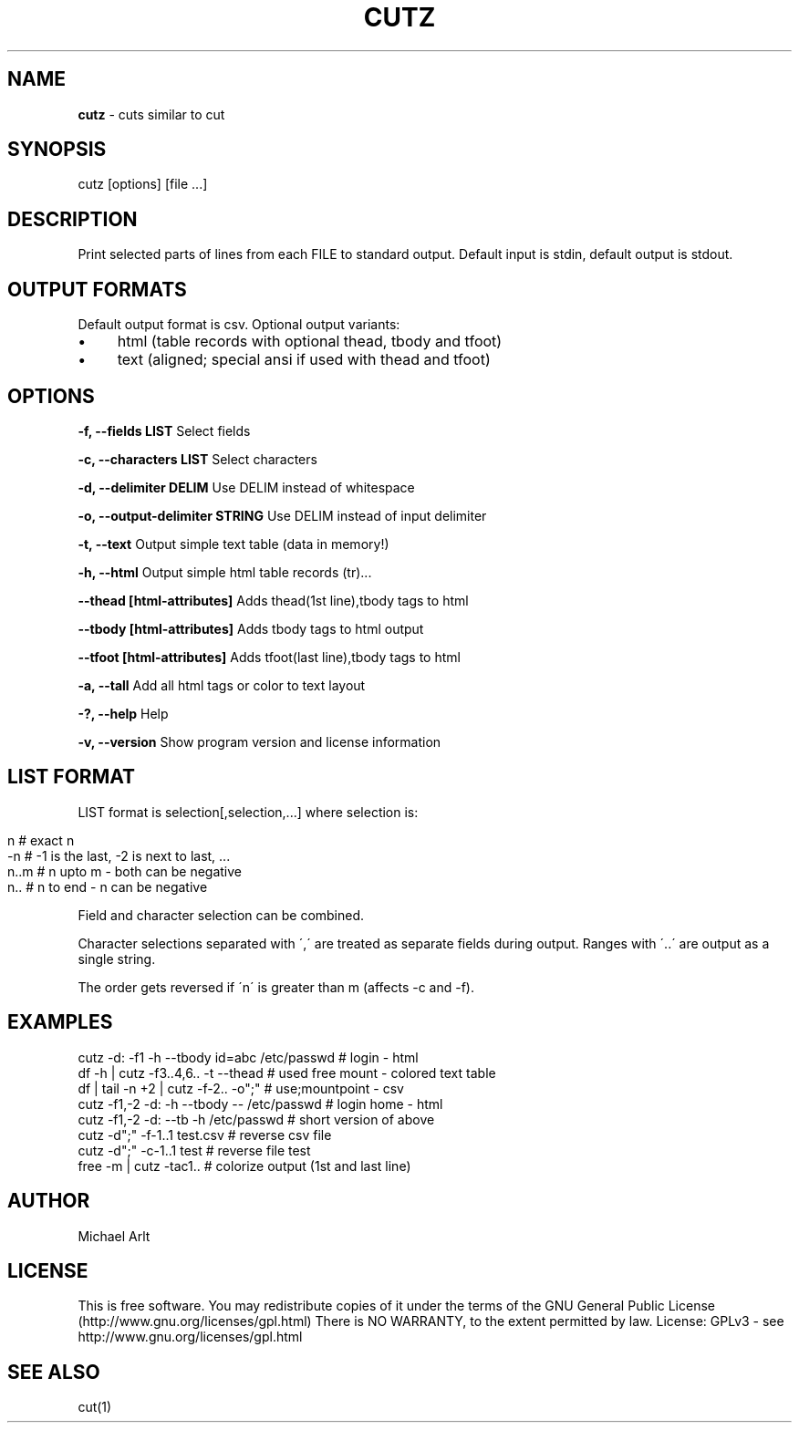 .\" generated with Ronn/v0.7.3
.\" http://github.com/rtomayko/ronn/tree/0.7.3
.
.TH "CUTZ" "1" "April 2014" "" ""
.
.SH "NAME"
\fBcutz\fR \- cuts similar to cut
.
.SH "SYNOPSIS"
cutz [options] [file \.\.\.]
.
.SH "DESCRIPTION"
Print selected parts of lines from each FILE to standard output\. Default input is stdin, default output is stdout\.
.
.SH "OUTPUT FORMATS"
Default output format is csv\. Optional output variants:
.
.IP "\(bu" 4
html (table records with optional thead, tbody and tfoot)
.
.IP "\(bu" 4
text (aligned; special ansi if used with thead and tfoot)
.
.IP "" 0
.
.SH "OPTIONS"
\fB\-f, \-\-fields LIST\fR Select fields
.
.P
\fB\-c, \-\-characters LIST\fR Select characters
.
.P
\fB\-d, \-\-delimiter DELIM\fR Use DELIM instead of whitespace
.
.P
\fB\-o, \-\-output\-delimiter STRING\fR Use DELIM instead of input delimiter
.
.P
\fB\-t, \-\-text\fR Output simple text table (data in memory!)
.
.P
\fB\-h, \-\-html\fR Output simple html table records (tr)\.\.\.
.
.P
\fB\-\-thead [html\-attributes]\fR Adds thead(1st line),tbody tags to html
.
.P
\fB\-\-tbody [html\-attributes]\fR Adds tbody tags to html output
.
.P
\fB\-\-tfoot [html\-attributes]\fR Adds tfoot(last line),tbody tags to html
.
.P
\fB\-a, \-\-tall\fR Add all html tags or color to text layout
.
.P
\fB\-?, \-\-help\fR Help
.
.P
\fB\-v, \-\-version\fR Show program version and license information
.
.SH "LIST FORMAT"
LIST format is selection[,selection,\.\.\.] where selection is:
.
.IP "" 4
.
.nf

n    # exact n
\-n   # \-1 is the last, \-2 is next to last, \.\.\.
n\.\.m # n upto m \- both can be negative
n\.\.  # n to end \- n can be negative
.
.fi
.
.IP "" 0
.
.P
Field and character selection can be combined\.
.
.P
Character selections separated with \',\' are treated as separate fields during output\. Ranges with \'\.\.\' are output as a single string\.
.
.P
The order gets reversed if \'n\' is greater than m (affects \-c and \-f)\.
.
.SH "EXAMPLES"
.
.nf

cutz \-d: \-f1 \-h \-\-tbody id=abc /etc/passwd # login \- html
df \-h | cutz \-f3\.\.4,6\.\. \-t \-\-thead # used free mount \- colored text table
df | tail \-n +2 | cutz \-f\-2\.\. \-o";" # use;mountpoint \- csv
cutz \-f1,\-2 \-d: \-h \-\-tbody \-\- /etc/passwd # login home \- html
cutz \-f1,\-2 \-d: \-\-tb \-h /etc/passwd # short version of above
cutz \-d";" \-f\-1\.\.1 test\.csv # reverse csv file
cutz \-d";" \-c\-1\.\.1 test # reverse file test
free \-m | cutz \-tac1\.\. # colorize output (1st and last line)
.
.fi
.
.SH "AUTHOR"
Michael Arlt
.
.SH "LICENSE"
This is free software\. You may redistribute copies of it under the terms of the GNU General Public License (http://www\.gnu\.org/licenses/gpl\.html) There is NO WARRANTY, to the extent permitted by law\. License: GPLv3 \- see http://www\.gnu\.org/licenses/gpl\.html
.
.SH "SEE ALSO"
cut(1)
